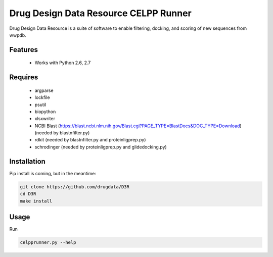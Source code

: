 ======================================
Drug Design Data Resource CELPP Runner
======================================

.. image:: https://img.shields.io/travis/drugdata/D3R.svg
        :target: https://travis-ci.org/drugdata/D3R.svg?branch=master

.. image:: https://img.shields.io/pypi/v/D3R.svg
        :target: https://pypi.python.org/pypi/D3R


Drug Design Data Resource is a suite of software to enable 
filtering, docking, and scoring of new sequences from wwpdb.


Features
--------

 * Works with Python 2.6, 2.7

Requires
--------

 * argparse
 * lockfile
 * psutil
 * biopython
 * xlsxwriter
 * NCBI Blast (https://blast.ncbi.nlm.nih.gov/Blast.cgi?PAGE_TYPE=BlastDocs&DOC_TYPE=Download) (needed by blastnfilter.py)
 * rdkit (needed by blastnfilter.py and proteinligprep.py)
 * schrodinger (needed by proteinligprep.py and glidedocking.py)

Installation
------------

Pip install is coming, but in the meantime:

.. code:: bash

  git clone https://github.com/drugdata/D3R
  cd D3R
  make install

Usage
-----

Run

.. code:: bash
  
  celpprunner.py --help
